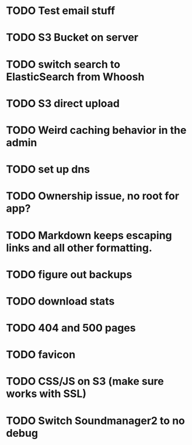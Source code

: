 * TODO Test email stuff
* TODO S3 Bucket on server
* TODO switch search to ElasticSearch from Whoosh
* TODO S3 direct upload
* TODO Weird caching behavior in the admin
* TODO set up dns

* TODO Ownership issue, no root for app?
* TODO Markdown keeps escaping links and all other formatting.
* TODO figure out backups
* TODO download stats
* TODO 404 and 500 pages
* TODO favicon
* TODO CSS/JS on S3 (make sure works with SSL)
* TODO Switch Soundmanager2 to no debug

